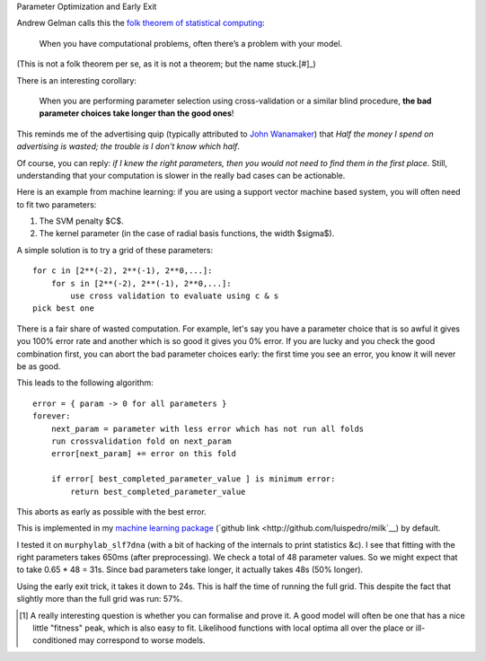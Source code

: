 Parameter Optimization and Early Exit

Andrew Gelman calls this the `folk theorem of statistical computing
<http://andrewgelman.com/2008/05/13/the_folk_theore/>`__:

    When you have computational problems, often there’s a problem with your
    model.

(This is not a folk theorem per se, as it is not a theorem; but the name stuck.[#]_)

There is an interesting corollary:

    When you are performing parameter selection using cross-validation or a
    similar blind procedure, **the bad parameter choices take longer than the
    good ones**!

This reminds me of the advertising quip (typically attributed to `John
Wanamaker <http://www.quotationspage.com/quotes/John_Wanamaker/>`__) that *Half
the money I spend on advertising is wasted; the trouble is I don't know which
half*.

Of course, you can reply: *if I knew the right parameters, then you would not
need to find them in the first place*. Still, understanding that your
computation is slower in the really bad cases can be actionable.

Here is an example from machine learning: if you are using a support vector
machine based system, you will often need to fit two parameters:

1. The SVM penalty $C$.
2. The kernel parameter (in the case of radial basis functions, the width
   $\sigma$).

A simple solution is to try a grid of these parameters::

    for c in [2**(-2), 2**(-1), 2**0,...]:
        for s in [2**(-2), 2**(-1), 2**0,...]:
            use cross validation to evaluate using c & s
    pick best one

There is a fair share of wasted computation. For example, let's say you have a
parameter choice that is so awful it gives you 100% error rate and another
which is so good it gives you 0% error. If you are lucky and you check the good
combination first, you can abort the bad parameter choices early: the first
time you see an error, you know it will never be as good.

This leads to the following algorithm::

    error = { param -> 0 for all parameters }
    forever:
        next_param = parameter with less error which has not run all folds
        run crossvalidation fold on next_param
        error[next_param] += error on this fold

        if error[ best_completed_parameter_value ] is minimum error:
            return best_completed_parameter_value

This aborts as early as possible with the best error.

This is implemented in my `machine learning package
<http://luispedro.org/software/milk>`__ (`github link
<http://github.com/luispedro/milk`__) by default.

I tested it on ``murphylab_slf7dna`` (with a bit of hacking of the internals to
print statistics &c). I see that fitting with the right parameters takes 650ms
(after preprocessing). We check a total of 48 parameter values. So we might
expect that to take 0.65 * 48 = 31s. Since bad parameters take longer, it
actually takes 48s (50% longer).

Using the early exit trick, it takes it down to 24s. This is half the time of
running the full grid. This despite the fact that slightly more than the full
grid was run: 57%.

.. [#] A really interesting question is whether you can formalise and prove it.
   A good model will often be one that has a nice little "fitness" peak, which
   is also easy to fit. Likelihood functions with local optima all over the
   place or ill-conditioned may correspond to worse models.

